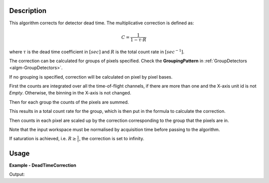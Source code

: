 
.. algorithm::

.. summary::

.. relatedalgorithms::

.. properties::

Description
-----------

This algorithm corrects for detector dead time. The multiplicative correction is defined as:

.. math:: C = \frac{1}{1-\tau \cdot R}

where :math:`\tau` is the dead time coefficient in :math:`[sec]` and :math:`R` is the total count rate in :math:`[sec^{-1}]`.

The correction can be calculated for groups of pixels specified. Check the **GroupingPattern** in :ref:`GroupDetectors <algm-GroupDetectors>`.

If no grouping is specified, correction will be calculated on pixel by pixel bases.

First the counts are integrated over all the time-of-flight channels, if there are more than one and the X-axis unit id is not `Empty`.
Otherwise, the binning in the X-axis is not changed.

Then for each group the counts of the pixels are summed.

This results in a total count rate for the group, which is then put in the formula to calculate the correction.

Then counts in each pixel are scaled up by the correction corresponding to the group that the pixels are in.

Note that the input workspace must be normalised by acquisition time before passing to the algorithm.

If saturation is achieved, i.e. :math:`R \geq \frac{1}{\tau}`, the correction is set to infinity.

Usage
-----

**Example - DeadTimeCorrection**

.. testcode:: DeadTimeCorrectionExample

  CreateSampleWorkspace(OutputWorkspace='in', Function="Powder Diffraction")
  DeadTimeCorrection(InputWorkspace='in', OutputWorkspace='out', Tau=0.0001, GroupingPattern='0-99,100-199')
  Divide(LHSWorkspace='out', RHSWorkspace='in', OutputWorkspace='corr')
  print("Correction is {0:.3f}".format(mtd['corr'].readY(0)[0]))

Output:

.. testoutput:: DeadTimeCorrectionExample

  Correction is 1.376

.. categories::

.. sourcelink::
